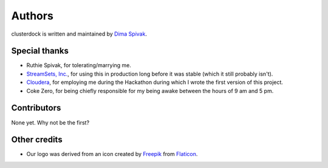 =======
Authors
=======

clusterdock is written and maintained by `Dima Spivak <https://github.com/dimaspivak>`_.

Special thanks
--------------
- Ruthie Spivak, for tolerating/marrying me.
- `StreamSets, Inc. <https://www.streamsets.com>`_, for using this in production long before
  it was stable (which it still probably isn't).
- `Cloudera <https://www.cloudera.com>`_, for employing me during the Hackathon during
  which I wrote the first version of this project.
- Coke Zero, for being chiefly responsible for my being awake between the hours of 9 am and 5 pm.

Contributors
------------

None yet. Why not be the first?

Other credits
-------------

- Our logo was derived from an icon created by `Freepik`_ from `Flaticon`_.

.. _Freepik: http://www.freepik.com/
.. _Flaticon: http://www.flaticon.com/
